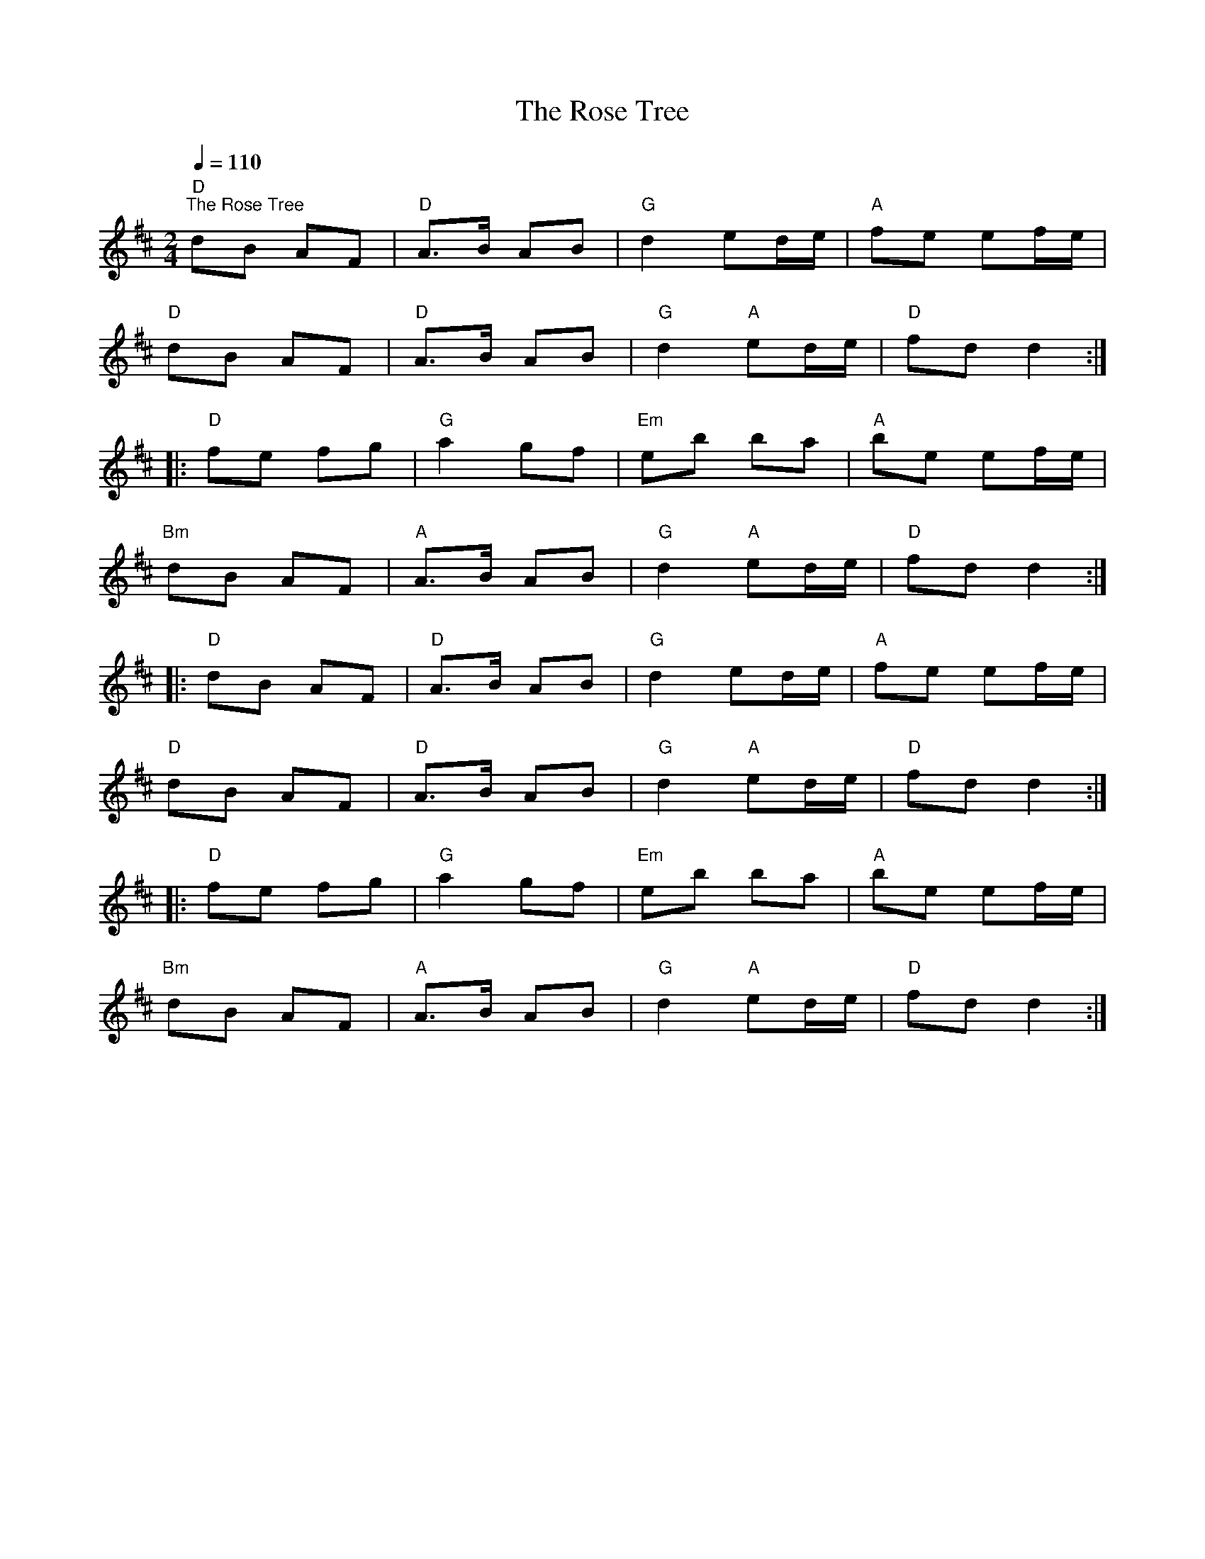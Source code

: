 X:1
T:The Rose Tree
L:1/8
Q:1/4=110
M:2/4
K:D
"D""^The Rose Tree" dB AF |"D" A>B AB |"G" d2 ed/e/ |"A" fe ef/e/ |
"D" dB AF |"D" A>B AB |"G" d2"A" ed/e/ |"D" fd d2 ::
"D" fe fg |"G" a2 gf |"Em" eb ba |"A" be ef/e/ |
"Bm" dB AF |"A" A>B AB |"G" d2"A" ed/e/ |"D" fd d2 ::
"D" dB AF |"D" A>B AB |"G" d2 ed/e/ |"A" fe ef/e/ |
"D" dB AF |"D" A>B AB |"G" d2"A" ed/e/ |"D" fd d2 ::
"D" fe fg |"G" a2 gf |"Em" eb ba |"A" be ef/e/ |
"Bm" dB AF |"A" A>B AB |"G" d2"A" ed/e/ |"D" fd d2 :|
